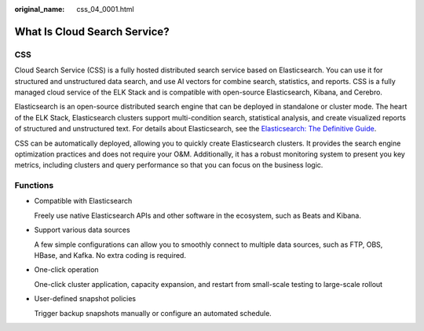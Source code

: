 :original_name: css_04_0001.html

.. _css_04_0001:

What Is Cloud Search Service?
=============================

CSS
---

Cloud Search Service (CSS) is a fully hosted distributed search service based on Elasticsearch. You can use it for structured and unstructured data search, and use AI vectors for combine search, statistics, and reports. CSS is a fully managed cloud service of the ELK Stack and is compatible with open-source Elasticsearch, Kibana, and Cerebro.

Elasticsearch is an open-source distributed search engine that can be deployed in standalone or cluster mode. The heart of the ELK Stack, Elasticsearch clusters support multi-condition search, statistical analysis, and create visualized reports of structured and unstructured text. For details about Elasticsearch, see the `Elasticsearch: The Definitive Guide <https://www.elastic.co/guide/en/elasticsearch/guide/current/index.html>`__.

CSS can be automatically deployed, allowing you to quickly create Elasticsearch clusters. It provides the search engine optimization practices and does not require your O&M. Additionally, it has a robust monitoring system to present you key metrics, including clusters and query performance so that you can focus on the business logic.

Functions
---------

-  Compatible with Elasticsearch

   Freely use native Elasticsearch APIs and other software in the ecosystem, such as Beats and Kibana.

-  Support various data sources

   A few simple configurations can allow you to smoothly connect to multiple data sources, such as FTP, OBS, HBase, and Kafka. No extra coding is required.

-  One-click operation

   One-click cluster application, capacity expansion, and restart from small-scale testing to large-scale rollout

-  User-defined snapshot policies

   Trigger backup snapshots manually or configure an automated schedule.
